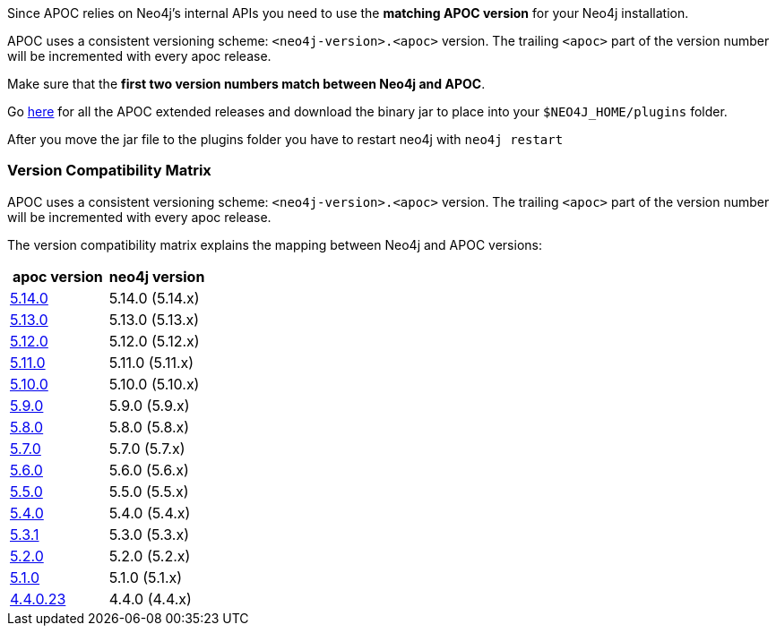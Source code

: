 

// tag::install[]

Since APOC relies on Neo4j's internal APIs you need to use the *matching APOC version* for your Neo4j installation.

APOC uses a consistent versioning scheme: `<neo4j-version>.<apoc>` version.
The trailing `<apoc>` part of the version number will be incremented with every apoc release.

Make sure that the *first two version numbers match between Neo4j and APOC*.

Go https://github.com/neo4j-contrib/neo4j-apoc-procedures/releases[here] for all the APOC extended releases and download the binary jar to place into your `$NEO4J_HOME/plugins` folder.

After you move the jar file to the plugins folder you have to restart neo4j with `neo4j restart`

// tag::version-matrix[]
=== Version Compatibility Matrix

APOC uses a consistent versioning scheme: `<neo4j-version>.<apoc>` version.
The trailing `<apoc>` part of the version number will be incremented with every apoc release.

The version compatibility matrix explains the mapping between Neo4j and APOC versions:

[opts=header]
|===
|apoc version | neo4j version
| https://github.com/neo4j-contrib/neo4j-apoc-procedures/releases/5.14.0[5.14.0^] | 5.14.0 (5.14.x)
| https://github.com/neo4j-contrib/neo4j-apoc-procedures/releases/5.13.0[5.13.0^] | 5.13.0 (5.13.x)
| https://github.com/neo4j-contrib/neo4j-apoc-procedures/releases/5.12.0[5.12.0^] | 5.12.0 (5.12.x)
| https://github.com/neo4j-contrib/neo4j-apoc-procedures/releases/5.11.0[5.11.0^] | 5.11.0 (5.11.x)
| https://github.com/neo4j-contrib/neo4j-apoc-procedures/releases/5.10.0[5.10.0^] | 5.10.0 (5.10.x)
| https://github.com/neo4j-contrib/neo4j-apoc-procedures/releases/5.9.0[5.9.0^] | 5.9.0 (5.9.x)
| https://github.com/neo4j-contrib/neo4j-apoc-procedures/releases/5.8.0[5.8.0^] | 5.8.0 (5.8.x)
| https://github.com/neo4j-contrib/neo4j-apoc-procedures/releases/5.7.0[5.7.0^] | 5.7.0 (5.7.x)
| https://github.com/neo4j-contrib/neo4j-apoc-procedures/releases/5.6.0[5.6.0^] | 5.6.0 (5.6.x)
| https://github.com/neo4j-contrib/neo4j-apoc-procedures/releases/5.5.0[5.5.0^] | 5.5.0 (5.5.x)
| https://github.com/neo4j-contrib/neo4j-apoc-procedures/releases/5.4.0[5.4.0^] | 5.4.0 (5.4.x)
| https://github.com/neo4j-contrib/neo4j-apoc-procedures/releases/5.3.1[5.3.1^] | 5.3.0 (5.3.x)
| https://github.com/neo4j-contrib/neo4j-apoc-procedures/releases/5.2.0[5.2.0^] | 5.2.0 (5.2.x)
| https://github.com/neo4j-contrib/neo4j-apoc-procedures/releases/5.1.0[5.1.0^] | 5.1.0 (5.1.x)
| https://github.com/neo4j-contrib/neo4j-apoc-procedures/releases/4.4.0.23[4.4.0.23^] | 4.4.0 (4.4.x)
|===

// end::version-matrix[]

// end::install[]